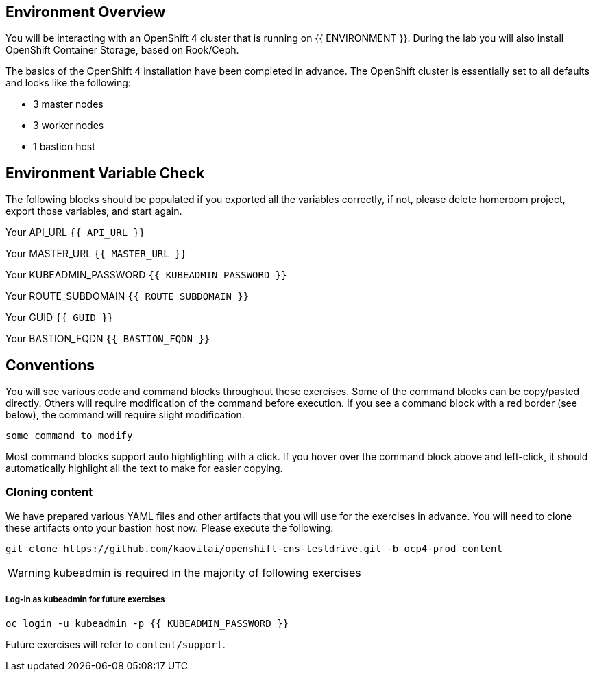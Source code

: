 ## Environment Overview

You will be interacting with an OpenShift 4 cluster that is running on {{
ENVIRONMENT }}. During the lab you will also install OpenShift Container
Storage, based on Rook/Ceph.

The basics of the OpenShift 4 installation have been completed in advance.
The OpenShift cluster is essentially set to all defaults and looks like the
following:

* 3 master nodes
* 3 worker nodes
* 1 bastion host

## Environment Variable Check
The following blocks should be populated if you exported all the variables correctly, if not, please delete homeroom project, export those variables, and start again.

Your API_URL `{{ API_URL }}`

Your MASTER_URL `{{ MASTER_URL }}`

Your KUBEADMIN_PASSWORD `{{ KUBEADMIN_PASSWORD }}`

Your ROUTE_SUBDOMAIN `{{ ROUTE_SUBDOMAIN }}`

Your GUID `{{ GUID }}`

Your BASTION_FQDN `{{ BASTION_FQDN }}`

## Conventions
You will see various code and command blocks throughout these exercises. Some of
the command blocks can be copy/pasted directly. Others will require modification
of the command before execution. If you see a command block with a red border
(see below), the command will require slight modification.

[source,none,role="copypaste copypaste-warning"]
----
some command to modify
----

Most command blocks support auto highlighting with a click. If you hover over
the command block above and left-click, it should automatically highlight all the
text to make for easier copying.

### Cloning content
We have prepared various YAML files and other artifacts that you will use for
the exercises in advance. You will need to clone these artifacts onto your
bastion host now. Please execute the following:

[source,bash,role="execute"]
----
git clone https://github.com/kaovilai/openshift-cns-testdrive.git -b ocp4-prod content
----

[WARNING]
====
kubeadmin is required in the majority of following exercises
====
##### Log-in as kubeadmin for future exercises
[source,role="execute"]
----
oc login -u kubeadmin -p {{ KUBEADMIN_PASSWORD }}
----

Future exercises will refer to `content/support`.